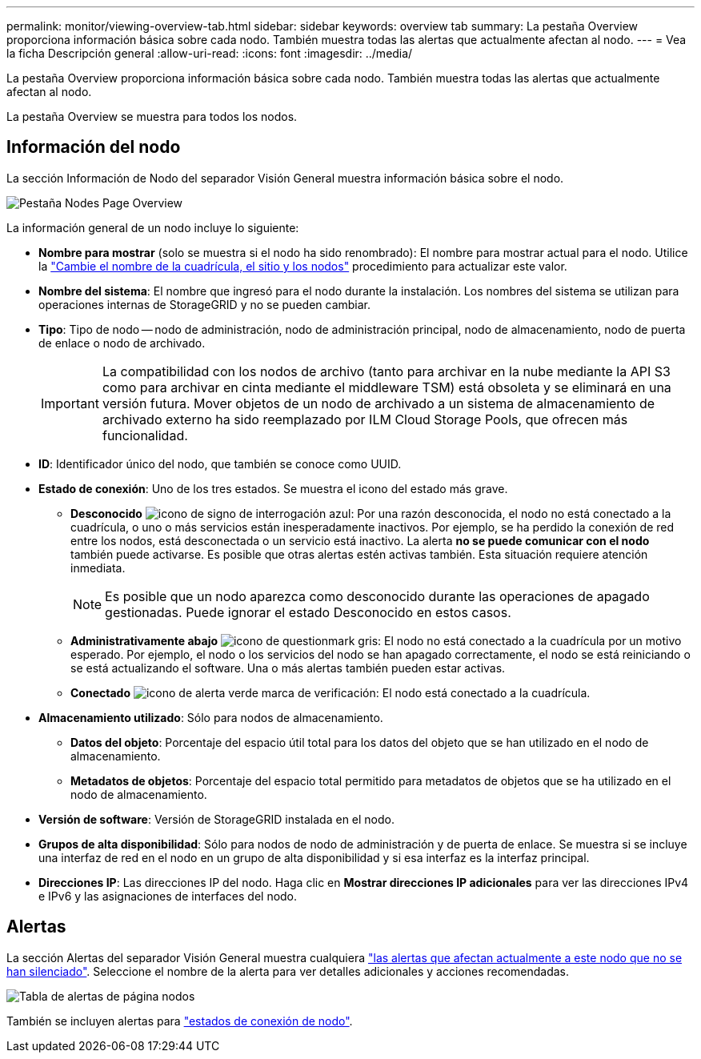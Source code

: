 ---
permalink: monitor/viewing-overview-tab.html 
sidebar: sidebar 
keywords: overview tab 
summary: La pestaña Overview proporciona información básica sobre cada nodo. También muestra todas las alertas que actualmente afectan al nodo. 
---
= Vea la ficha Descripción general
:allow-uri-read: 
:icons: font
:imagesdir: ../media/


[role="lead"]
La pestaña Overview proporciona información básica sobre cada nodo. También muestra todas las alertas que actualmente afectan al nodo.

La pestaña Overview se muestra para todos los nodos.



== Información del nodo

La sección Información de Nodo del separador Visión General muestra información básica sobre el nodo.

image::../media/nodes_page_overview_tab.png[Pestaña Nodes Page Overview]

La información general de un nodo incluye lo siguiente:

* *Nombre para mostrar* (solo se muestra si el nodo ha sido renombrado): El nombre para mostrar actual para el nodo. Utilice la link:../maintain/rename-grid-site-node-overview.html["Cambie el nombre de la cuadrícula, el sitio y los nodos"] procedimiento para actualizar este valor.
* *Nombre del sistema*: El nombre que ingresó para el nodo durante la instalación. Los nombres del sistema se utilizan para operaciones internas de StorageGRID y no se pueden cambiar.
* *Tipo*: Tipo de nodo -- nodo de administración, nodo de administración principal, nodo de almacenamiento, nodo de puerta de enlace o nodo de archivado.
+

IMPORTANT: La compatibilidad con los nodos de archivo (tanto para archivar en la nube mediante la API S3 como para archivar en cinta mediante el middleware TSM) está obsoleta y se eliminará en una versión futura. Mover objetos de un nodo de archivado a un sistema de almacenamiento de archivado externo ha sido reemplazado por ILM Cloud Storage Pools, que ofrecen más funcionalidad.

* *ID*: Identificador único del nodo, que también se conoce como UUID.
* *Estado de conexión*: Uno de los tres estados. Se muestra el icono del estado más grave.
+
** *Desconocido* image:../media/icon_alarm_blue_unknown.png["icono de signo de interrogación azul"]: Por una razón desconocida, el nodo no está conectado a la cuadrícula, o uno o más servicios están inesperadamente inactivos. Por ejemplo, se ha perdido la conexión de red entre los nodos, está desconectada o un servicio está inactivo. La alerta *no se puede comunicar con el nodo* también puede activarse. Es posible que otras alertas estén activas también. Esta situación requiere atención inmediata.
+

NOTE: Es posible que un nodo aparezca como desconocido durante las operaciones de apagado gestionadas. Puede ignorar el estado Desconocido en estos casos.

** *Administrativamente abajo* image:../media/icon_alarm_gray_administratively_down.png["icono de questionmark gris"]: El nodo no está conectado a la cuadrícula por un motivo esperado. Por ejemplo, el nodo o los servicios del nodo se han apagado correctamente, el nodo se está reiniciando o se está actualizando el software. Una o más alertas también pueden estar activas.
** *Conectado* image:../media/icon_alert_green_checkmark.png["icono de alerta verde marca de verificación"]: El nodo está conectado a la cuadrícula.


* *Almacenamiento utilizado*: Sólo para nodos de almacenamiento.
+
** *Datos del objeto*: Porcentaje del espacio útil total para los datos del objeto que se han utilizado en el nodo de almacenamiento.
** *Metadatos de objetos*: Porcentaje del espacio total permitido para metadatos de objetos que se ha utilizado en el nodo de almacenamiento.


* *Versión de software*: Versión de StorageGRID instalada en el nodo.
* *Grupos de alta disponibilidad*: Sólo para nodos de nodo de administración y de puerta de enlace. Se muestra si se incluye una interfaz de red en el nodo en un grupo de alta disponibilidad y si esa interfaz es la interfaz principal.
* *Direcciones IP*: Las direcciones IP del nodo. Haga clic en *Mostrar direcciones IP adicionales* para ver las direcciones IPv4 e IPv6 y las asignaciones de interfaces del nodo.




== Alertas

La sección Alertas del separador Visión General muestra cualquiera link:monitoring-system-health.html#view-current-and-resolved-alerts["las alertas que afectan actualmente a este nodo que no se han silenciado"]. Seleccione el nombre de la alerta para ver detalles adicionales y acciones recomendadas.

image::../media/nodes_page_alerts_table.png[Tabla de alertas de página nodos]

También se incluyen alertas para link:monitoring-system-health.html#monitor-node-connection-states["estados de conexión de nodo"].

